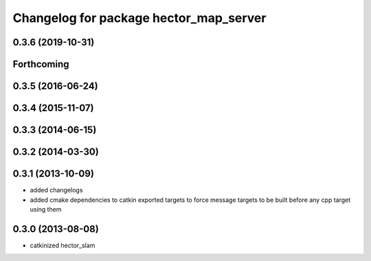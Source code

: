 ^^^^^^^^^^^^^^^^^^^^^^^^^^^^^^^^^^^^^^^
Changelog for package hector_map_server
^^^^^^^^^^^^^^^^^^^^^^^^^^^^^^^^^^^^^^^

0.3.6 (2019-10-31)
------------------

Forthcoming
-----------

0.3.5 (2016-06-24)
------------------

0.3.4 (2015-11-07)
------------------

0.3.3 (2014-06-15)
------------------

0.3.2 (2014-03-30)
------------------

0.3.1 (2013-10-09)
------------------
* added changelogs
* added cmake dependencies to catkin exported targets to force message targets to be built before any cpp target using them

0.3.0 (2013-08-08)
------------------
* catkinized hector_slam
